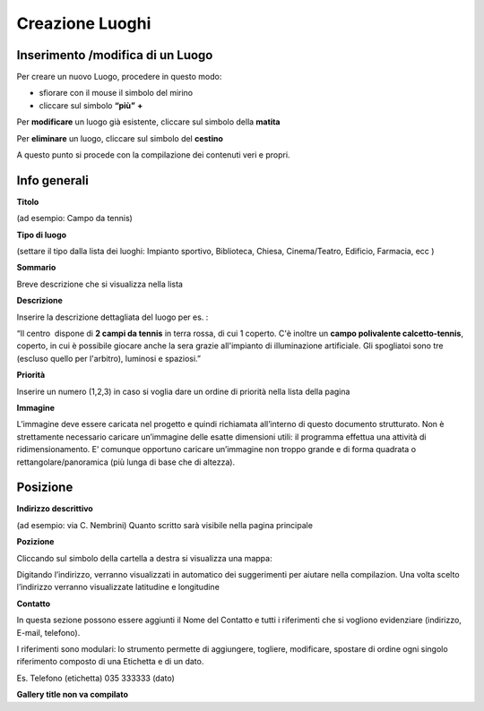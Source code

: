 Creazione Luoghi
================

Inserimento /modifica di un Luogo
---------------------------------

Per creare un nuovo Luogo, procedere in questo modo:

* sfiorare con il mouse il simbolo del mirino

* cliccare sul simbolo \ |STYLE43|\   \ |STYLE44|\  

Per \ |STYLE45|\  un luogo già esistente, cliccare sul simbolo della \ |STYLE46|\  

Per \ |STYLE47|\  un luogo, cliccare sul simbolo del \ |STYLE48|\ 

A questo punto si procede con la compilazione dei contenuti veri e propri.

Info generali
-------------

\ |IMG15|\ \ |STYLE49|\   

(ad esempio:  Campo da tennis)

\ |STYLE50|\  

(settare il tipo dalla lista dei luoghi: Impianto sportivo, Biblioteca, Chiesa, Cinema/Teatro, Edificio, Farmacia, ecc )

\ |STYLE51|\  

Breve descrizione che si visualizza nella lista

\ |STYLE52|\  

Inserire la descrizione dettagliata del luogo per es. : 

“Il centro  dispone di \ |STYLE53|\  in terra rossa, di cui 1 coperto. C'è inoltre un \ |STYLE54|\ , coperto, in cui è possibile giocare anche la sera grazie all'impianto di illuminazione artificiale. Gli spogliatoi sono tre (escluso quello per l'arbitro), luminosi e spaziosi.”

\ |STYLE55|\  

Inserire un numero (1,2,3) in caso si voglia dare un ordine di priorità nella lista della pagina

\ |STYLE56|\  

L’immagine deve essere caricata nel progetto e quindi richiamata all’interno di questo documento strutturato. Non è strettamente necessario caricare un’immagine delle esatte dimensioni utili: il programma effettua una attività di ridimensionamento. E’ comunque opportuno caricare un’immagine non troppo grande e di forma quadrata o rettangolare/panoramica (più lunga di base che di altezza).

Posizione
---------

\ |STYLE57|\   

(ad esempio:  via C. Nembrini) Quanto scritto sarà visibile nella pagina principale

\ |IMG16|\ 

\ |STYLE58|\  

Cliccando sul simbolo della cartella a destra si visualizza una mappa:

\ |IMG17|\ 

Digitando l’indirizzo, verranno visualizzati  in automatico dei suggerimenti per aiutare nella compilazion. Una volta scelto l’indirizzo verranno visualizzate latitudine e longitudine

\ |STYLE59|\ 

In questa sezione possono essere aggiunti  il Nome del Contatto  e tutti i riferimenti che si vogliono evidenziare (indirizzo, E-mail, telefono).

I riferimenti sono modulari: lo strumento permette di aggiungere, togliere, modificare, spostare di ordine ogni singolo riferimento composto di una Etichetta e di un dato.

Es. Telefono (etichetta) 035 333333 (dato)

\ |STYLE60|\ 


.. |STYLE43| replace:: **“più”**

.. |STYLE44| replace:: **+**

.. |STYLE45| replace:: **modificare**

.. |STYLE46| replace:: **matita**

.. |STYLE47| replace:: **eliminare**

.. |STYLE48| replace:: **cestino**

.. |STYLE49| replace:: **Titolo**

.. |STYLE50| replace:: **Tipo di luogo**

.. |STYLE51| replace:: **Sommario**

.. |STYLE52| replace:: **Descrizione**

.. |STYLE53| replace:: **2 campi da tennis**

.. |STYLE54| replace:: **campo polivalente calcetto-tennis**

.. |STYLE55| replace:: **Priorità**

.. |STYLE56| replace:: **Immagine**

.. |STYLE57| replace:: **Indirizzo descrittivo**

.. |STYLE58| replace:: **Pozizione**

.. |STYLE59| replace:: **Contatto**

.. |STYLE60| replace:: **Gallery title non va compilato**

.. |IMG15| image:: immagini/Manuale_utente_sitoweb_10_5_7_14.png
   :height: 260 px
   :width: 664 px

.. |IMG16| image:: immagini/Manuale_utente_sitoweb_10_5_7_15.png
   :height: 120 px
   :width: 614 px

.. |IMG17| image:: immagini/Manuale_utente_sitoweb_10_5_7_16.png
   :height: 376 px
   :width: 554 px
